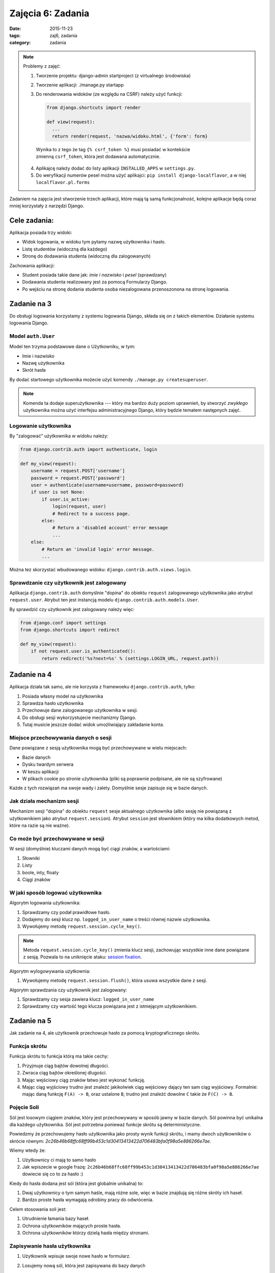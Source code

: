 Zajęcia 6: Zadania
==================

:date: 2015-11-23
:tags: zaj6, zadania
:category: zadania


.. note::

  Problemy z zajęć:

  1. Tworzenie projektu: django-admin startproject (z virtualnego środowiska)
  2. Tworzenie aplikacji: ./manage.py startapp
  3. Do renderowania widoków (ze względu na CSRF) należy użyć funkcji:

     .. code-block:: python

        from django.shortcuts import render

        def view(request):
          ...
          return render(request, 'nazwa/widoku.html', {'form': form}

    Wynika to z tego że tag ``{% csrf_token %}`` musi posiadać w kontekście
    zmienną ``csrf_token``, która jest dodawana automatycznie.

  4. Aplikajcę należy dodać do listy aplikacji ``INSTALLED_APPS`` w
     ``settings.py``.

  5. Do weryfikacji numerów pesel można użyć aplikajci: ``pip install django-localflavor``,
     a w niej ``localflavor.pl.forms``

Zadaniem na zajęcia jest stworzenie trzech aplikacji, które mają tą samą 
funkcjonalność, kolejne aplikacje będą coraz mniej korzystały z narzędzi Django.

Cele zadania:
-------------

Aplikacja posiada trzy widoki:

* Widok logowania, w widoku tym pytamy nazwę użytkownika i hasło.
* Listę studentów (widoczną dla każdego)
* Stronę do dodawania studenta (widoczną dla zalogowanych)

Zachowania aplikacji:

* Student posiada takie dane jak: `imie i nazwisko` i `pesel` (sprawdzany)
* Dodawania studenta realizowany jest za pomocą Formularzy Django.
* Po wejściu na stronę dodania studenta osoba niezalogowana przenoszonona na stronę 
  logowania.

Zadanie na 3
------------

Do obsługi logowania korzystamy z systemu logowania Django, składa się on z
takich elementów. Działanie systemu logowania Django.

Model ``auth.User``
*******************

Model ten trzyma podstawowe dane o Użytkowniku, w tym:

* Imie i nazwisko
* Nazwę użytkownika
* Skrót hasła

By dodać startowego użytkownika możecie użyć komendy ``./manage.py createsuperuser``.

.. note::

  Komenda ta dodaje superużytkownika --- który ma bardzo duży poziom uprawnień,
  by stworzyć *zwykłego* użytkownika można użyć interfejsu administracyjnego
  Django, który będzie tematem następnych zajęć.

Logowanie użytkownika
*********************

By "zalogować" użytkownika w widoku należy:

.. code-block:: python

  from django.contrib.auth import authenticate, login

  def my_view(request):
      username = request.POST['username']
      password = request.POST['password']
      user = authenticate(username=username, password=password)
      if user is not None:
          if user.is_active:
              login(request, user)
              # Redirect to a success page.
          else:
              # Return a 'disabled account' error message
              ...
      else:
          # Return an 'invalid login' error message.
          ...

Można tez skorzystać wbudowanego widoku: ``django.contrib.auth.views.login``.

Sprawdzanie czy użytkownik jest zalogowany
******************************************

Aplikacja ``django.contrib.auth`` domyślnie "dopina" do obiektu ``request``
zalogowanego użytkownika jako atrybut ``request.user``. Atrybut ten jest
instancją modelu ``django.contrib.auth.models.User``.

By sprawdzić czy użytkownik jest zalogowany należy więc:

.. code-block:: python

  from django.conf import settings
  from django.shortcuts import redirect

  def my_view(request):
      if not request.user.is_authenticated():
          return redirect('%s?next=%s' % (settings.LOGIN_URL, request.path))

Zadanie na 4
------------

Aplikacja działa tak samo, ale nie korzysta z framewoeku ``django.contrib.auth``,
tylko:

1. Posiada własny model na użytkownika
2. Sprawdza hasło użytkownika
3. Przechowuje dane zalogowanego użytkownika w sesji.
4. Do obsługi sesji wykorzystujecie mechanizmy Django.
5. Tutaj musicie jeszcze dodać widok umożliwiający zakładanie konta.

Miejsce przechowywania danych o sesji
*************************************

Dane powiązane z sesją użytkownika mogą być przechowywane w wielu miejscach:

* Bazie danych
* Dysku twardym serwera
* W keszu aplikacji
* W plikach cookie po stronie użytkownika (pliki są poprawnie podpisane, ale nie
  są szyfrowane)

Każde z tych rozwiązań ma swoje wady i zalety. Domyślnie sesje zapisuje się w
bazie danych.

Jak działa mechanizm sesji
**************************

Mechanizm sesji "dopina" do obiektu ``request``
sesje aktualnego użytkownika (albo sesję nie powiązaną z użytkownikiem
jako atrybut ``request.session``). Atrybut ``session`` jest słownikiem
(który ma kilka dodatkowych metod, które na razie są nie ważne).

Co może być przechowywane w sesji
*********************************

W sesji (domyślnie) kluczami danych mogą być ciągi znaków, a wartościami:

1. Słowniki
2. Listy
3. boole, inty, floaty
4. Ciągi znaków

W jaki sposób logować użytkownika
*********************************

Algorytm logowania użytkownika:

1. Sprawdzamy czy podał prawidłowe hasło.
2. Dodajemy do sesji klucz np. ``logged_in_user_name`` o treści równej nazwie
   użytkownika.
3. Wywołujemy metodę ``request.session.cycle_key()``.

.. note::

  Metoda ``request.session.cycle_key()`` zmienia klucz sesji, zachowując wszystkie
  inne dane powiązane z sesją. Pozwala to na uniknięcie ataku:
  `session fixation <https://en.wikipedia.org/w/index.php?title=Session_fixation&oldid=691251608>`__.

Algorytm wylogowywania użytkownia:

1. Wywołujemy metodę ``request.session.flush()``, która usuwa wszystkie dane z sesji.

Algorytm sprawdzania czy użytkownik jest zalogowany:

1. Sprawdzamy czy sesja zawiera klucz: ``logged_in_user_name``
2. Sprawdzamy czy wartość tego klucza powiązana jest z istniejącym użytkownikiem.


Zadanie na 5
------------

Jak zadanie na 4, ale użytkownik przechowuje hasło za pomocą kryptograficznego skrótu.


Funkcja skrótu
**************

Funkcja skrótu to funkcja którą ma takie cechy:

1. Przyjmuje ciąg bajtów dowolnej długości.
2. Zwraca ciąg bajtów określonej dlugości.
3. Mając wejściowy ciąg znaków łatwo jest wykonać funkcję.
4. Mając ciąg wyjściowy trudno jest znaleźć jakikolwiek ciąg wejściowy dający
   ten sam ciąg wyjściowy. Formalnie: mając daną funkcję ``F(A) -> B``, oraz
   ustalone ``B``, trudno jest znaleźć dowolne ``C`` takie że ``F(C) -> B``.

Pojęcie Soli
************

Sól jest losowym ciągiem znaków, który jest przechowywany w sposób jawny w
bazie danych. Sól powinna być unikalna dla każdego użytkownika. Sól jest
potrzebna ponieważ funkcje skrótu są deterministyczne.

Powiedzmy że przechowujemy hasło użytkownika jako prosty wynik funkcji skrótu,
i mamy dwoch użytkowników o skrócie równym: `2c26b46b68ffc68ff99b453c1d30413413422d706483bfa0f98a5e886266e7ae`.

Wiemy wtedy że:

1. Użytkownicy ci mają to samo hasło
2. Jak wpiszecie w google frazę: ``2c26b46b68ffc68ff99b453c1d30413413422d706483bfa0f98a5e886266e7ae``
   dowiecie się co to za hasło :)

Kiedy do hasła dodana jest sól (która jest globalnie unikalna) to:

1. Dwaj użytkownicy o tym samym haśle, mają różne sole, więc w bazie znajdują się
   różne skróty ich haseł.
2. Bardzo proste hasła wymagają odrobiny pracy do odwrócenia.

Celem stosowania soli jest:

1. Utrudnienie łamania bazy haseł.
2. Ochrona użytkowników mających proste hasła.
3. Ochrona użytkowników którzy dzielą hasła między stronami.



Zapisywanie hasła użytkownika
*****************************

1. Użytkownik wpisuje swoje nowe hasło w formularz.
2. Losujemy nową sól, która jest zapisywana do bazy danych
3. Wyznaczamy wynik funkcji skrótu z ciągu znakow::

    salt + '$' + hasło

między stronami.

Sprawdzanie hasła użytkownika
*****************************

1. Użytkownik wpisuje swoje nowe hasło w formularz.
2. Pobieramy sól z bazy danych
3. Wyznaczamy wynik funkcji skrótu z ciągu znakow::

    salt + '$' + hasło

4. Sprawdzamy czy wynik działania funkcji skrótu jest zgodny z tym zapisanym
   w bazie danych.

Możecie użyć tych metod:

.. code-block:: python

  import os, hashlib, base64

  def generate_salt():
    return base64.b64encode(os.urandom(16)).decode('ascii')

  def calculate_password_hash(password, salt):
    return hashlib.sha256((salt + '$' + password).encode('ascii')).hexdigest()



